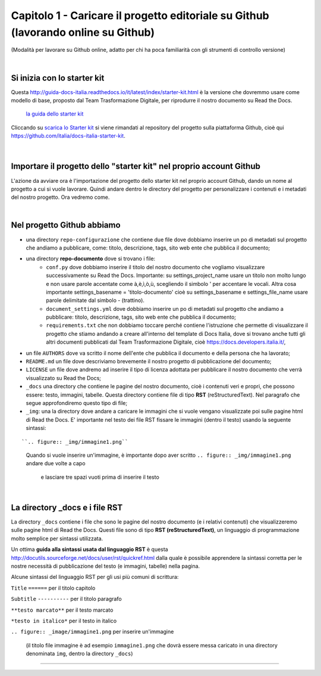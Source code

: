 =================
Capitolo 1 - Caricare il progetto editoriale su Github (lavorando online su Github)
=================

(Modalità per lavorare su Github online, adatto per chi ha poca familiarità con gli strumenti di controllo versione)

|

Si inizia con lo starter kit
----------------------------

Questa http://guida-docs-italia.readthedocs.io/it/latest/index/starter-kit.html è la versione che dovremmo usare come modello di base, proposto dal Team Trasformazione Digitale, per riprodurre il nostro documento su Read the Docs.

.. figure:: /img/img2.png

   `la guida dello starter kit <http://guida-docs-italia.Read the Docs.io/it/latest/index/starter-kit.html>`_
   
Cliccando su `scarica lo Starter kit <https://github.com/italia/docs-italia-starter-kit>`_ si viene rimandati al repository del progetto sulla piattaforma Github, cioè qui https://github.com/italia/docs-italia-starter-kit.

.. figure:: /img/img3.png

|

Importare il progetto dello "starter kit" nel proprio account Github
---------------------------------------------------------------------

L'azione da avviare ora è l'importazione del progetto dello starter kit nel proprio account Github, dando un nome al progetto a cui si vuole lavorare.
Quindi andare dentro le directory del progetto per personalizzare i contenuti e i metadati del nostro progetto. Ora vedremo come.

|

Nel progetto Github abbiamo
----------------------------

- una directory ``repo-configurazione`` che contiene due file dove dobbiamo inserire un po di metadati sul progetto che andiamo a pubblicare, come: titolo, descrizione, tags, sito web ente che pubblica il documento;

- una directory **repo-documento** dove si trovano i file:
   - ``conf.py`` dove dobbiamo inserire il titolo del nostro documento che vogliamo visualizzare successivamente su Read the Docs. Importante: su settings_project_name  usare un titolo non molto lungo e non usare parole accentate come à,è,ì,ò,ù, scegliendo il simbolo ' per accentare le vocali. Altra cosa importante settings_basename = 'titolo-documento' cioè su settings_basename e settings_file_name usare parole delimitate dal simbolo - (trattino).
   - ``document_settings.yml`` dove dobbiamo inserire un po di metadati sul progetto che andiamo a pubblicare: titolo, descrizione, tags, sito web ente che pubblica il documento;
   - ``requirements.txt`` che non dobbiamo toccare perché contiene l'istruzione che permette di visualizzare il progetto che stiamo andando a creare all'interno del template di Docs Italia, dove si trovano anche tutti gli altri documenti pubblicati dal Team Trasformazione Digitale, cioè https://docs.developers.italia.it/, 
   
- un file ``AUTHORS`` dove va scritto il nome dell'ente che pubblica il documento e della persona che ha lavorato;

- ``README.md`` un file dove descriviamo brevemente il nostro progetto di pubblicazione del documento;

- ``LICENSE`` un file dove andremo ad inserire il tipo di licenza adottata per pubblicare il nostro documento che verrà visualizzato su Read the Docs;

- ``_docs`` una directory che contiene le pagine del nostro documento, cioè i contenuti veri e propri, che possono essere: testo, immagini, tabelle. Questa directory contiene file di tipo **RST** (reStructuredText). Nel paragrafo che segue approfondiremo questo tipo di file;

- ``_img``: una la directory dove andare a caricare le immagini che si vuole vengano visualizzate poi sulle pagine html di Read the Docs. E' importante nel testo dei file RST fissare le immagini (dentro il testo) usando la seguente sintassi:

:: 

``.. figure:: _img/immagine1.png``
   Quando si vuole inserire un'immagine, è importante dopo aver scritto
   ``.. figure:: _img/immagine1.png``
   andare due volte a capo
   
   
      e lasciare tre spazi vuoti prima di inserire il testo
   
|

La directory _docs e i file RST
-------------------------------

La directory ``_docs`` contiene i file che sono le pagine del nostro documento (e i relativi contenuti) che visualizzeremo sulle pagine html di Read the Docs. 
Questi file sono di tipo **RST (reStructuredText)**, un linguaggio di programmazione molto semplice per sintassi utilizzata.

Un ottima **guida alla sintassi usata dal linguaggio RST** è questa http://docutils.sourceforge.net/docs/user/rst/quickref.html dalla quale è possibile apprendere la sintassi corretta per le nostre necessità di pubblicazione del testo (e immagini, tabelle) nella pagina.

Alcune sintassi del linguaggio RST per gli usi più comuni di scrittura:

``Title``
``======``  per il titolo capitolo

``Subtitle`` 
``----------``    per il titolo paragrafo

``**testo marcato**`` per il testo marcato

``*testo in italico*`` per il testo in italico

``.. figure:: _image/immagine1.png`` per inserire un'immagine 

   (il titolo file immagine è ad esempio ``immagine1.png`` che dovrà essere messa caricato in una directory denominata ``img``, dentro la directory ``_docs``)











------

.. raw:: html
   :file: disqus.html
